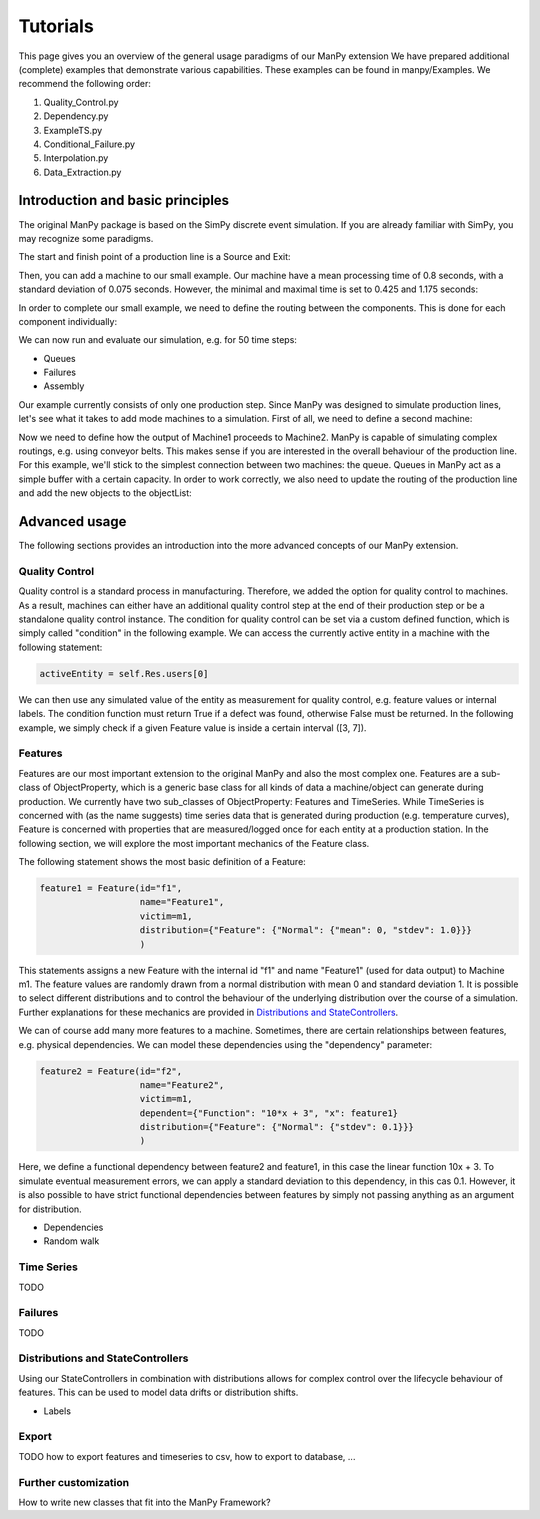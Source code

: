 ===========
Tutorials
===========

This page gives you an overview of the general usage paradigms of our ManPy extension
We have prepared additional (complete) examples that demonstrate various capabilities.
These examples can be found in manpy/Examples.
We recommend the following order:

1. Quality_Control.py
2. Dependency.py
3. ExampleTS.py
4. Conditional_Failure.py
5. Interpolation.py
6. Data_Extraction.py


Introduction and basic principles
====================================

The original ManPy package is based on the SimPy discrete event simulation.
If you are already familiar with SimPy, you may recognize some paradigms.

The start and finish point of a production line is a Source and Exit:

.. code-block:: python
   :linenos:

    from manpy.simulation.imports import Machine, Source, Exit

    start = Source("S1", "Source",
                    interArrivalTime={"Fixed": {"mean": 0.4}},
                    entity="manpy.Part", capacity=1)

    exit = Exit("E1", "Exit1")

Then, you can add a machine to our small example.
Our machine have a mean processing time of 0.8 seconds, with a standard deviation of 0.075 seconds.
However, the minimal and maximal time is set to 0.425 and 1.175 seconds:

.. code-block:: python
    :linenos:

    m1 = Machine("M1", "Machine1",
                    processingTime={"Normal":
                                    {"mean": 0.8, "stdev": 0.075, "min": 0.425, "max": 1.175}
                })

In order to complete our small example, we need to define the routing between the components.
This is done for each component individually:

.. code-block:: python
    :linenos:

    start.defineRouting(successorList=[m1])
    m1.defineRouting(predecessorList=[start], successorList=[exit])
    exit.defineRouting(predecessorList=[m1])

We can now run and evaluate our simulation, e.g. for 50 time steps:

.. code-block:: python
    :linenos:

    maxSimTime = 50
    objectList = [start, m1, exit]

    runSimulation(objectList, maxSimTime)

    df = getEntityData()
    df.to_csv("ExampleLine.csv", index=False, encoding="utf8")

    print(f"Produced:         {exit.numOfExits}
            Simulationszeit:    {maxSimTime}")

* Queues
* Failures
* Assembly

Our example currently consists of only one production step.
Since ManPy was designed to simulate production lines, let's see what it takes to add mode machines to a simulation.
First of all, we need to define a second machine:

.. code-block:: python
    :linenos:

    m2 = Machine("M2", "Machine2",
                    processingTime={"Normal":
                                    {"mean": 2.0, "stdev": 0.1, "min": 1.7, "max": 2.3}
                })

Now we need to define how the output of Machine1 proceeds to Machine2.
ManPy is capable of simulating complex routings, e.g. using conveyor belts.
This makes sense if you are interested in the overall behaviour of the production line.
For this example, we'll stick to the simplest connection between two machines: the queue.
Queues in ManPy act as a simple buffer with a certain capacity.
In order to work correctly, we also need to update the routing of the production line and add the new objects to the objectList:

.. code-block:: python
    :linenos:

    q1 = Queue("Q1", "Queue1", capacity=10)

    start.defineRouting(successorList=[m1])
    m1.defineRouting(predecessorList=[start], successorList=[q1])
    q1.defineRouting(predecessorList=[m1], successorList=[m2])
    m2.defineRouting(predecessorList=[q1], successorList=[exit])
    exit.defineRouting(predecessorList=[m2])

    objectList = [start, m1, m2, q1, exit]


Advanced usage
================

The following sections provides an introduction into the more advanced concepts of our ManPy extension.

Quality Control
-----------------

Quality control is a standard process in manufacturing.
Therefore, we added the option for quality control to machines.
As a result, machines can either have an additional quality control step at the end of their production step or be a standalone quality control instance.
The condition for quality control can be set via a custom defined function, which is simply called "condition" in the following example.
We can access the currently active entity in a machine with the following statement:

.. code-block:: python

    activeEntity = self.Res.users[0]

We can then use any simulated value of the entity as measurement for quality control, e.g. feature values or internal labels.
The condition function must return True if a defect was found, otherwise False must be returned.
In the following example, we simply check if a given Feature value is inside a certain interval ([3, 7]).

.. code-block:: python
    :linenos:

    def condition(self):
        # self is w.r.t. to the machine in which we apply the condition!
        activeEntity = self.Res.users[0]
        if activeEntity.features[0] > 7 or activeEntity.features[0] < 3:
            return True
        else:
            return False

Features
--------

Features are our most important extension to the original ManPy and also the most complex one.
Features are a sub-class of ObjectProperty, which is a generic base class for all kinds of data a machine/object can generate during production.
We currently have two sub_classes of ObjectProperty: Features and TimeSeries.
While TimeSeries is concerned with (as the name suggests) time series data that is generated during production
(e.g. temperature curves), Feature is concerned with properties that are measured/logged once for each entity at a production station.
In the following section, we will explore the most important mechanics of the Feature class.

The following statement shows the most basic definition of a Feature:

.. code-block:: python

    feature1 = Feature(id="f1",
                       name="Feature1",
                       victim=m1,
                       distribution={"Feature": {"Normal": {"mean": 0, "stdev": 1.0}}}
                       )

This statements assigns a new Feature with the internal id "f1" and name "Feature1" (used for data output) to Machine m1.
The feature values are randomly drawn from a normal distribution with mean 0 and standard deviation 1.
It is possible to select different distributions and to control the behaviour of the underlying distribution over the course of a simulation.
Further explanations for these mechanics are provided in `Distributions and StateControllers`_.

We can of course add many more features to a machine.
Sometimes, there are certain relationships between features, e.g. physical dependencies.
We can model these dependencies using the "dependency" parameter:

.. code-block:: python

    feature2 = Feature(id="f2",
                       name="Feature2",
                       victim=m1,
                       dependent={"Function": "10*x + 3", "x": feature1}
                       distribution={"Feature": {"Normal": {"stdev": 0.1}}}
                       )

Here, we define a functional dependency between feature2 and feature1, in this case the linear function 10x + 3.
To simulate eventual measurement errors, we can apply a standard deviation to this dependency, in this cas 0.1.
However, it is also possible to have strict functional dependencies between features by simply not passing anything as an argument for distribution.

* Dependencies
* Random walk

.. code-block:: python
    :linenos:

    f1 = Feature("F1", "Feature1", victim=m1, entity=True,
                    distribution={"Time": {"Fixed": {"mean": 1}},
                                  "Feature": {"Normal": {"mean": 50, "stdev": 5}}})

Time Series
------------

TODO


Failures
---------

TODO

.. _distributions:

Distributions and StateControllers
-----------------------------------

Using our StateControllers in combination with distributions allows for complex control over the lifecycle behaviour of features.
This can be used to model data drifts or distribution shifts.

.. code-block:: python
    :linenos:

    # TODO

* Labels

Export
------

TODO how to export features and timeseries to csv, how to export to database, ...

Further customization
------------------------

How to write new classes that fit into the ManPy Framework?

